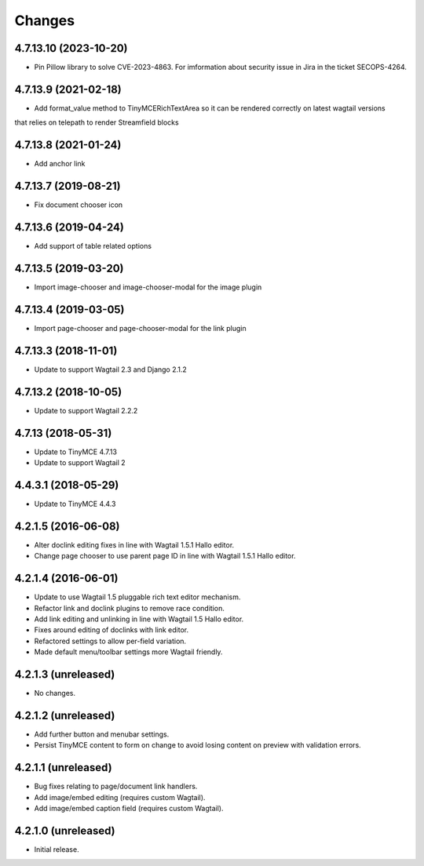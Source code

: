 Changes
=======

4.7.13.10 (2023-10-20)
---------------------

- Pin Pillow library to solve CVE-2023-4863. For imformation about security issue in Jira in the ticket SECOPS-4264.


4.7.13.9 (2021-02-18)
---------------------

- Add format_value method to TinyMCERichTextArea so it can be rendered correctly on latest wagtail versions
that relies on telepath to render Streamfield blocks

4.7.13.8 (2021-01-24)
---------------------

- Add anchor link


4.7.13.7 (2019-08-21)
--------------------

- Fix document chooser icon

4.7.13.6 (2019-04-24)
--------------------

- Add support of table related options

4.7.13.5 (2019-03-20)
--------------------

- Import image-chooser and image-chooser-modal for the image plugin

4.7.13.4 (2019-03-05)
--------------------

- Import page-chooser and page-chooser-modal for the link plugin

4.7.13.3 (2018-11-01)
--------------------

- Update to support Wagtail 2.3 and Django 2.1.2

4.7.13.2 (2018-10-05)
--------------------

- Update to support Wagtail 2.2.2

4.7.13 (2018-05-31)
--------------------

- Update to TinyMCE 4.7.13
- Update to support Wagtail 2

4.4.3.1 (2018-05-29)
--------------------

- Update to TinyMCE 4.4.3


4.2.1.5 (2016-06-08)
--------------------

- Alter doclink editing fixes in line with Wagtail 1.5.1 Hallo editor.
- Change page chooser to use parent page ID in line with Wagtail 1.5.1 Hallo editor.

4.2.1.4 (2016-06-01)
--------------------
- Update to use Wagtail 1.5 pluggable rich text editor mechanism.
- Refactor link and doclink plugins to remove race condition.
- Add link editing and unlinking in line with Wagtail 1.5 Hallo editor.
- Fixes around editing of doclinks with link editor.
- Refactored settings to allow per-field variation.
- Made default menu/toolbar settings more Wagtail friendly.

4.2.1.3 (unreleased)
--------------------
- No changes.

4.2.1.2 (unreleased)
--------------------
- Add further button and menubar settings.
- Persist TinyMCE content to form on change to avoid losing content on preview with validation errors.

4.2.1.1 (unreleased)
--------------------
- Bug fixes relating to page/document link handlers.
- Add image/embed editing (requires custom Wagtail).
- Add image/embed caption field (requires custom Wagtail).

4.2.1.0 (unreleased)
--------------------
- Initial release.
